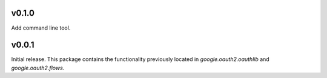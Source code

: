 v0.1.0
------

Add command line tool.

v0.0.1
------

Initial release. This package contains the functionality previously located in `google.oauth2.oauthlib` and `google.oauth2.flows`.
